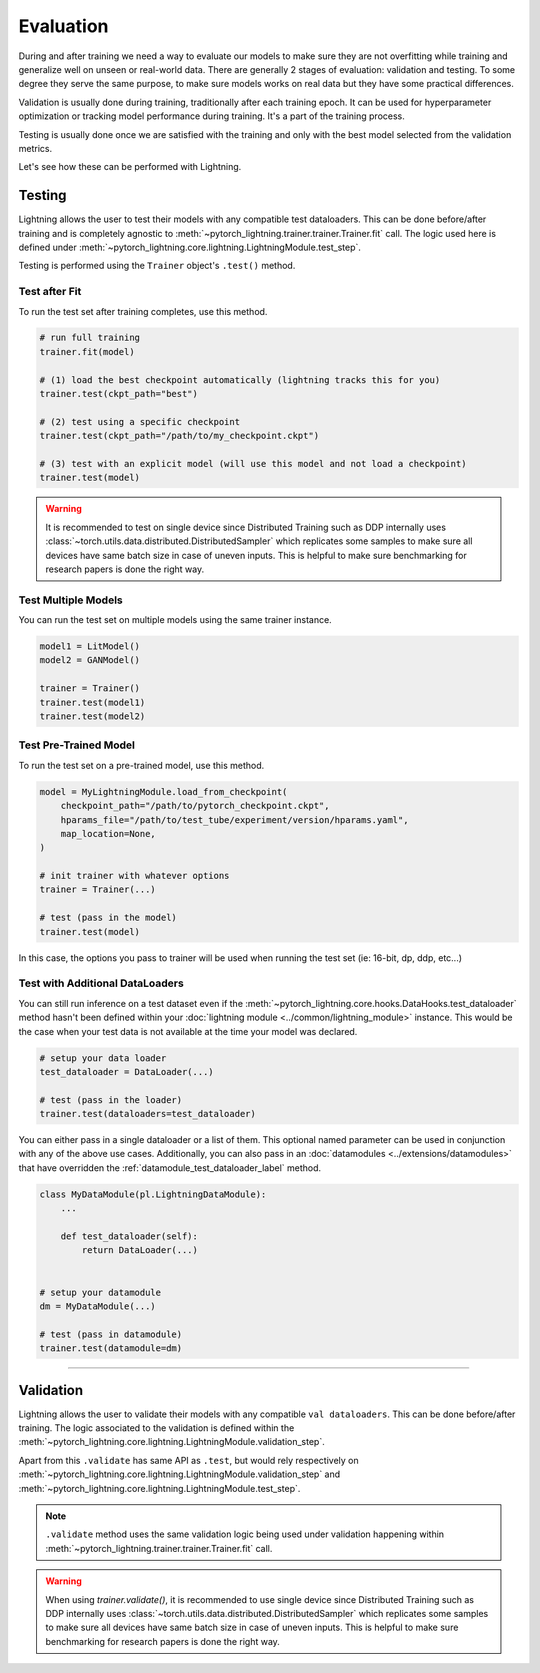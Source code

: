 .. _test_set:

##########
Evaluation
##########

During and after training we need a way to evaluate our models to make sure they are not overfitting while training and
generalize well on unseen or real-world data. There are generally 2 stages of evaluation: validation and testing. To some
degree they serve the same purpose, to make sure models works on real data but they have some practical differences.

Validation is usually done during training, traditionally after each training epoch. It can be used for hyperparameter optimization or tracking model performance during training.
It's a part of the training process.

Testing is usually done once we are satisfied with the training and only with the best model selected from the validation metrics.

Let's see how these can be performed with Lightning.

*******
Testing
*******

Lightning allows the user to test their models with any compatible test dataloaders. This can be done before/after training
and is completely agnostic to :meth:`~pytorch_lightning.trainer.trainer.Trainer.fit` call. The logic used here is defined under
:meth:`~pytorch_lightning.core.lightning.LightningModule.test_step`.

Testing is performed using the ``Trainer`` object's ``.test()`` method.

.. automethod:: pytorch_lightning.trainer.Trainer.test
    :noindex:


Test after Fit
==============

To run the test set after training completes, use this method.

.. code-block:: python

    # run full training
    trainer.fit(model)

    # (1) load the best checkpoint automatically (lightning tracks this for you)
    trainer.test(ckpt_path="best")

    # (2) test using a specific checkpoint
    trainer.test(ckpt_path="/path/to/my_checkpoint.ckpt")

    # (3) test with an explicit model (will use this model and not load a checkpoint)
    trainer.test(model)

.. warning::

    It is recommended to test on single device since Distributed Training such as DDP internally
    uses :class:`~torch.utils.data.distributed.DistributedSampler` which replicates some samples to
    make sure all devices have same batch size in case of uneven inputs. This is helpful to make sure
    benchmarking for research papers is done the right way.


Test Multiple Models
====================

You can run the test set on multiple models using the same trainer instance.

.. code-block:: python

    model1 = LitModel()
    model2 = GANModel()

    trainer = Trainer()
    trainer.test(model1)
    trainer.test(model2)


Test Pre-Trained Model
======================

To run the test set on a pre-trained model, use this method.

.. code-block:: python

    model = MyLightningModule.load_from_checkpoint(
        checkpoint_path="/path/to/pytorch_checkpoint.ckpt",
        hparams_file="/path/to/test_tube/experiment/version/hparams.yaml",
        map_location=None,
    )

    # init trainer with whatever options
    trainer = Trainer(...)

    # test (pass in the model)
    trainer.test(model)

In this  case, the options you pass to trainer will be used when
running the test set (ie: 16-bit, dp, ddp, etc...)


Test with Additional DataLoaders
================================

You can still run inference on a test dataset even if the :meth:`~pytorch_lightning.core.hooks.DataHooks.test_dataloader` method hasn't been
defined within your :doc:`lightning module <../common/lightning_module>` instance. This would be the case when your test data
is not available at the time your model was declared.

.. code-block:: python

    # setup your data loader
    test_dataloader = DataLoader(...)

    # test (pass in the loader)
    trainer.test(dataloaders=test_dataloader)

You can either pass in a single dataloader or a list of them. This optional named
parameter can be used in conjunction with any of the above use cases. Additionally,
you can also pass in an :doc:`datamodules <../extensions/datamodules>` that have overridden the
:ref:`datamodule_test_dataloader_label` method.

.. code-block:: python

    class MyDataModule(pl.LightningDataModule):
        ...

        def test_dataloader(self):
            return DataLoader(...)


    # setup your datamodule
    dm = MyDataModule(...)

    # test (pass in datamodule)
    trainer.test(datamodule=dm)

----------

**********
Validation
**********

Lightning allows the user to validate their models with any compatible ``val dataloaders``. This can be done before/after training.
The logic associated to the validation is defined within the :meth:`~pytorch_lightning.core.lightning.LightningModule.validation_step`.

Apart from this ``.validate`` has same API as ``.test``, but would rely respectively on :meth:`~pytorch_lightning.core.lightning.LightningModule.validation_step` and :meth:`~pytorch_lightning.core.lightning.LightningModule.test_step`.

.. note::
    ``.validate`` method uses the same validation logic being used under validation happening within
    :meth:`~pytorch_lightning.trainer.trainer.Trainer.fit` call.

.. warning::

    When using `trainer.validate()`, it is recommended to use single device since Distributed Training such as DDP internally
    uses :class:`~torch.utils.data.distributed.DistributedSampler` which replicates some samples to
    make sure all devices have same batch size in case of uneven inputs. This is helpful to make sure
    benchmarking for research papers is done the right way.

.. automethod:: pytorch_lightning.trainer.Trainer.validate
    :noindex:
